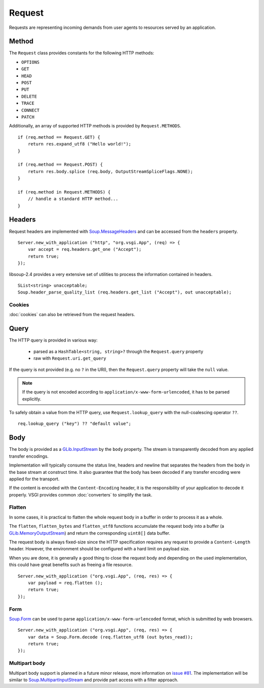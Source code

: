 Request
=======

Requests are representing incoming demands from user agents to resources served
by an application.

Method
------

The ``Request`` class provides constants for the following HTTP methods:

.. deprecated:: 0.3

    libsoup-2.4 provide an enumeration of valid HTTP methods and this will be
    removed once exposed in their Vala API.

-  ``OPTIONS``
-  ``GET``
-  ``HEAD``
-  ``POST``
-  ``PUT``
-  ``DELETE``
-  ``TRACE``
-  ``CONNECT``
-  ``PATCH``

Additionally, an array of supported HTTP methods is provided by
``Request.METHODS``.

::

    if (req.method == Request.GET) {
        return res.expand_utf8 ("Hello world!");
    }

    if (req.method == Request.POST) {
        return res.body.splice (req.body, OutputStreamSpliceFlags.NONE);
    }

    if (req.method in Request.METHODS) {
        // handle a standard HTTP method...
    }

Headers
-------

Request headers are implemented with `Soup.MessageHeaders`_ and can be accessed
from the ``headers`` property.

.. _Soup.MessageHeaders: http://valadoc.org/#!api=libsoup-2.4/Soup.MessageHeaders

::

    Server.new_with_application ("http", "org.vsgi.App", (req) => {
        var accept = req.headers.get_one ("Accept");
        return true;
    });

libsoup-2.4 provides a very extensive set of utilities to process the
information contained in headers.

::

    SList<string> unacceptable;
    Soup.header_parse_quality_list (req.headers.get_list ("Accept"), out unacceptable);

Cookies
~~~~~~~

:doc:`cookies` can also be retrieved from the request headers.

Query
-----

The HTTP query is provided in various way:

 - parsed as a ``HashTable<string, string>?`` through the ``Request.query``
   property
 - raw with ``Request.uri.get_query``

If the query is not provided (e.g. no ``?`` in the URI), then the
``Request.query`` property will take the ``null`` value.

.. note::

    If the query is not encoded according to ``application/x-www-form-urlencoded``,
    it has to be parsed explicitly.

To safely obtain a value from the HTTP query, use ``Request.lookup_query`` with
the null-coalescing operator ``??``.

::

    req.lookup_query ("key") ?? "default value";

Body
----

The body is provided as a `GLib.InputStream`_ by the ``body`` property. The
stream is transparently decoded from any applied transfer encodings.

Implementation will typically consume the status line, headers and newline that
separates the headers from the body in the base stream at construct time. It
also guarantee that the body has been decoded if any transfer encoding were
applied for the transport.

If the content is encoded with the ``Content-Encoding`` header, it is the
responsibility of your application to decode it properly. VSGI provides common
:doc:`converters` to simplify the task.

.. _GLib.InputStream: http://valadoc.org/#!api=gio-2.0/GLib.InputStream

Flatten
~~~~~~~

.. versionadded:: 0.2.4

In some cases, it is practical to flatten the whole request body in a buffer
in order to process it as a whole.

The ``flatten``, ``flatten_bytes`` and ``flatten_utf8`` functions accumulate
the request body into a buffer (a `GLib.MemoryOutputStream`_) and return the
corresponding ``uint8[]`` data buffer.

The request body is always fixed-size since the HTTP specification requires any
request to provide a ``Content-Length`` header. However, the environment should
be configured with a hard limit on payload size.

When you are done, it is generally a good thing to close the request body and
depending on the used implementation, this could have great benefits such as
freeing a file resource.

::

    Server.new_with_application ("org.vsgi.App", (req, res) => {
        var payload = req.flatten ();
        return true;
    });

.. _GLib.MemoryOutputStream: http://valadoc.org/#!api=gio-2.0/GLib.MemoryOutputStream

Form
~~~~

`Soup.Form`_ can be used to parse ``application/x-www-form-urlencoded`` format,
which is submitted by web browsers.

::

    Server.new_with_application ("org.vsgi.App", (req, res) => {
        var data = Soup.Form.decode (req.flatten_utf8 (out bytes_read));
        return true;
    });

.. _Soup.Form: http://valadoc.org/#!api=libsoup-2.4/Soup.Form

Multipart body
~~~~~~~~~~~~~~

Multipart body support is planned in a future minor release, more information
on `issue #81`_. The implementation will be similar to `Soup.MultipartInputStream`_
and provide part access with a filter approach.

.. _issue #81: https://github.com/valum-framework/valum/issues/81
.. _Soup.MultipartInputStream: http://valadoc.org/#!api=libsoup-2.4/Soup.MultipartInputStream.MultipartInputStream

